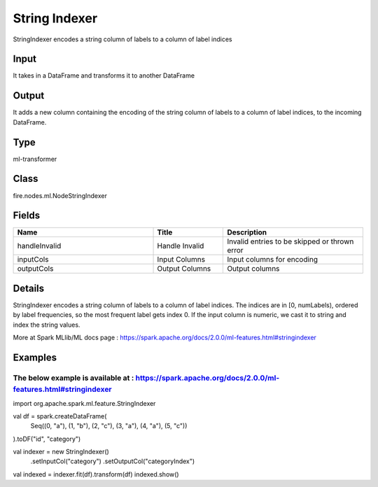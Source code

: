 String Indexer
=========== 

StringIndexer encodes a string column of labels to a column of label indices

Input
--------------
It takes in a DataFrame and transforms it to another DataFrame

Output
--------------
It adds a new column containing the encoding of the string column of labels to a column of label indices, to the incoming DataFrame.

Type
--------- 

ml-transformer

Class
--------- 

fire.nodes.ml.NodeStringIndexer

Fields
--------- 

.. list-table::
      :widths: 10 5 10
      :header-rows: 1

      * - Name
        - Title
        - Description
      * - handleInvalid
        - Handle Invalid
        - Invalid entries to be skipped or thrown error
      * - inputCols
        - Input Columns
        - Input columns for encoding
      * - outputCols
        - Output Columns
        - Output columns


Details
-------


StringIndexer encodes a string column of labels to a column of label indices. The indices are in [0, numLabels), ordered by label frequencies, so the most frequent label gets index 0.
If the input column is numeric, we cast it to string and index the string values.
                                                                                                  
More at Spark MLlib/ML docs page : https://spark.apache.org/docs/2.0.0/ml-features.html#stringindexer


Examples
-------


The below example is available at : https://spark.apache.org/docs/2.0.0/ml-features.html#stringindexer
+++++++++++++++

import org.apache.spark.ml.feature.StringIndexer

val df = spark.createDataFrame(
  Seq((0, "a"), (1, "b"), (2, "c"), (3, "a"), (4, "a"), (5, "c"))
).toDF("id", "category")

val indexer = new StringIndexer()
  .setInputCol("category")
  .setOutputCol("categoryIndex")

val indexed = indexer.fit(df).transform(df)
indexed.show()
